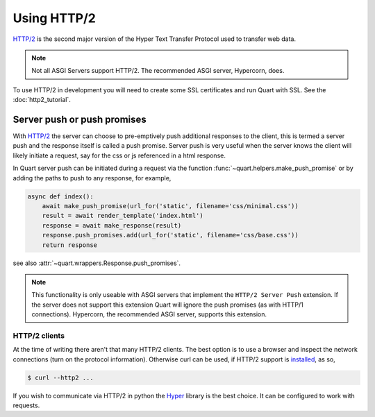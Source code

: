 .. _using_http2:

Using HTTP/2
============

`HTTP/2 <https://http2.github.io/>`__ is the second major version of
the Hyper Text Transfer Protocol used to transfer web data.

.. note::

    Not all ASGI Servers support HTTP/2. The recommended ASGI server,
    Hypercorn, does.

To use HTTP/2 in development you will need to create some SSL
certificates and run Quart with SSL. See the :doc:`http2_tutorial`.

Server push or push promises
----------------------------

With `HTTP/2 <http://httpwg.org/specs/rfc7540.html#PushResources>`__
the server can choose to pre-emptively push additional responses to
the client, this is termed a server push and the response itself is
called a push promise. Server push is very useful when the server
knows the client will likely initiate a request, say for the css or js
referenced in a html response.

In Quart server push can be initiated during a request via the
function :func:`~quart.helpers.make_push_promise` or by adding the
paths to push to any response, for example,

.. code-block:: python

    async def index():
        await make_push_promise(url_for('static', filename='css/minimal.css'))
        result = await render_template('index.html')
        response = await make_response(result)
        response.push_promises.add(url_for('static', filename='css/base.css'))
        return response

see also :attr:`~quart.wrappers.Response.push_promises`.

.. note::

    This functionality is only useable with ASGI servers that
    implement the ``HTTP/2 Server Push`` extension. If the server does
    not support this extension Quart will ignore the push promises (as
    with HTTP/1 connections). Hypercorn, the recommended ASGI server,
    supports this extension.

HTTP/2 clients
''''''''''''''

At the time of writing there aren't that many HTTP/2 clients. The best
option is to use a browser and inspect the network connections (turn
on the protocol information). Otherwise curl can be used, if HTTP/2
support is `installed <https://curl.haxx.se/docs/http2.html>`_, as so,

.. code-block:: console

    $ curl --http2 ...

If you wish to communicate via HTTP/2 in python the `Hyper
<https://hyper.readthedocs.io>`_ library is the best choice. It can be
configured to work with requests.
